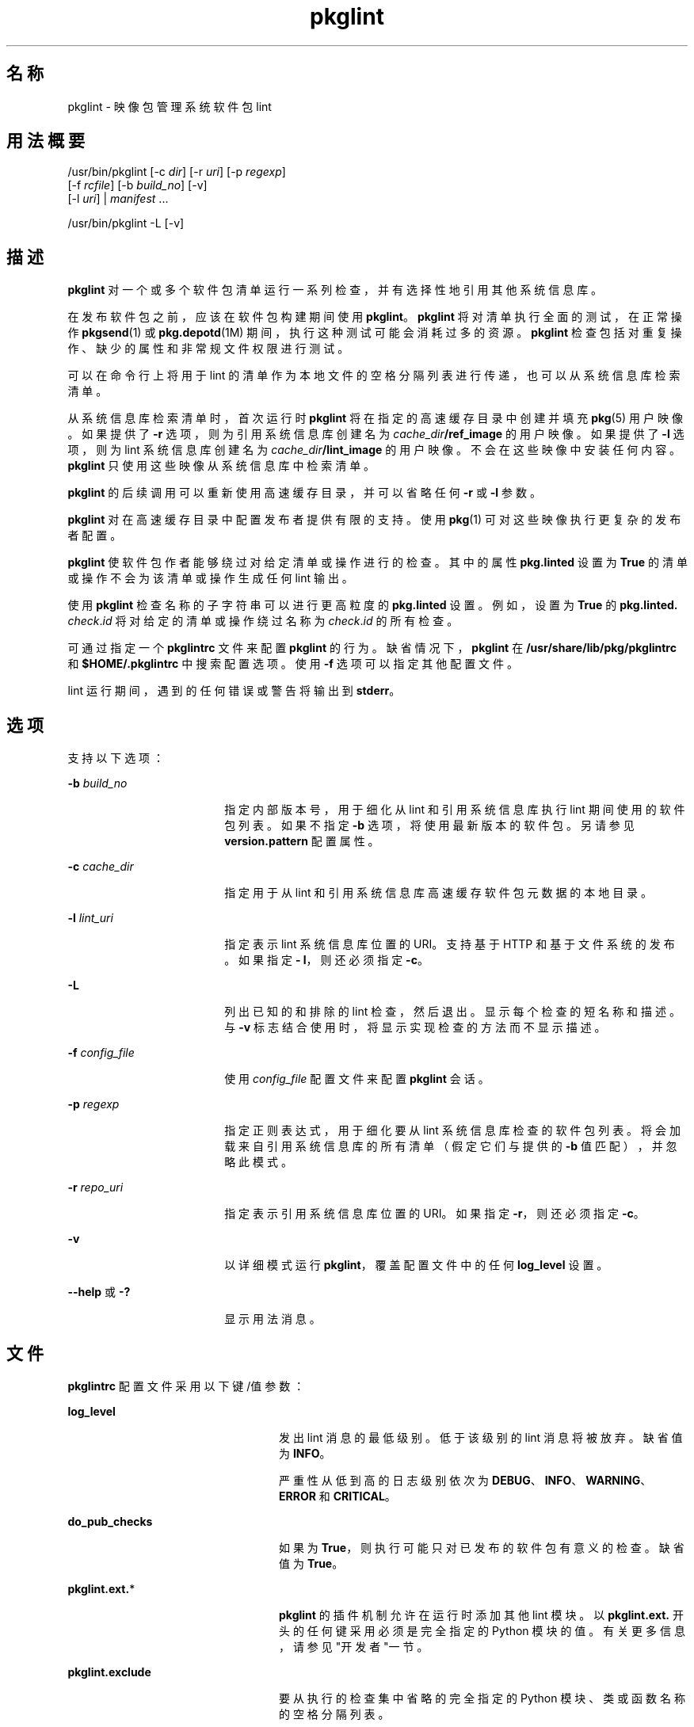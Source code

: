 '\" te
.\" Copyright (c) 2007, 2011, Oracle and/or its affiliates. All rights reserved.
.TH pkglint 1 "2011 年 7 月 28 日" "SunOS 5.11" "用户命令"
.SH 名称
pkglint \- 映像包管理系统软件包 lint
.SH 用法概要
.LP
.nf
/usr/bin/pkglint [-c \fIdir\fR] [-r \fIuri\fR] [-p \fIregexp\fR]
    [-f \fIrcfile\fR] [-b \fIbuild_no\fR] [-v]
    [-l \fIuri\fR] | \fImanifest\fR ...
.fi

.LP
.nf
/usr/bin/pkglint -L [-v]
.fi

.SH 描述
.sp
.LP
\fBpkglint\fR 对一个或多个软件包清单运行一系列检查，并有选择性地引用其他系统信息库。
.sp
.LP
在发布软件包之前，应该在软件包构建期间使用 \fBpkglint\fR。\fBpkglint\fR 将对清单执行全面的测试，在正常操作 \fBpkgsend\fR(1) 或 \fBpkg.depotd\fR(1M) 期间，执行这种测试可能会消耗过多的资源。\fB pkglint\fR 检查包括对重复操作、缺少的属性和非常规文件权限进行测试。
.sp
.LP
可以在命令行上将用于 lint 的清单作为本地文件的空格分隔列表进行传递，也可以从系统信息库检索清单。
.sp
.LP
从系统信息库检索清单时，首次运行时 \fBpkglint\fR 将在指定的高速缓存目录中创建并填充 \fBpkg\fR(5) 用户映像。如果提供了 \fB-r\fR 选项，则为引用系统信息库创建名为 \fI cache_dir\fR\fB/ref_image\fR 的用户映像。如果提供了 \fB-l\fR 选项，则为 lint 系统信息库创建名为 \fI cache_dir\fR\fB/lint_image\fR 的用户映像。不会在这些映像中安装任何内容。\fBpkglint\fR 只使用这些映像从系统信息库中检索清单。
.sp
.LP
\fBpkglint\fR 的后续调用可以重新使用高速缓存目录，并可以省略任何 \fB-r\fR 或 \fB-l\fR 参数。
.sp
.LP
\fBpkglint\fR 对在高速缓存目录中配置发布者提供有限的支持。使用 \fBpkg\fR(1) 可对这些映像执行更复杂的发布者配置。
.sp
.LP
\fBpkglint\fR 使软件包作者能够绕过对给定清单或操作进行的检查。其中的属性 \fB pkg.linted\fR 设置为 \fBTrue\fR 的清单或操作不会为该清单或操作生成任何 lint 输出。
.sp
.LP
使用 \fBpkglint\fR 检查名称的子字符串可以进行更高粒度的 \fBpkg.linted\fR 设置。例如，设置为 \fBTrue\fR 的 \fBpkg.linted.\fI check\fR.\fIid\fR\fR 将对给定的清单或操作绕过名称为 \fB\fIcheck\fR.\fIid \fR\fR 的所有检查。
.sp
.LP
可通过指定一个 \fBpkglintrc\fR 文件来配置 \fBpkglint\fR 的行为。缺省情况下，\fBpkglint\fR 在 \fB/usr/share/lib/pkg/pkglintrc\fR 和 \fB$HOME/.pkglintrc \fR 中搜索配置选项。使用 \fB-f\fR 选项可以指定其他配置文件。
.sp
.LP
lint 运行期间，遇到的任何错误或警告将输出到 \fBstderr\fR。
.SH 选项
.sp
.LP
支持以下选项：
.sp
.ne 2
.mk
.na
\fB\fB-b\fR \fIbuild_no\fR\fR
.ad
.RS 18n
.rt  
指定内部版本号，用于细化从 lint 和引用系统信息库执行 lint 期间使用的软件包列表。如果不指定 \fB-b\fR 选项，将使用最新版本的软件包。另请参见 \fBversion.pattern \fR 配置属性。
.RE

.sp
.ne 2
.mk
.na
\fB\fB-c\fR \fIcache_dir\fR\fR
.ad
.RS 18n
.rt  
指定用于从 lint 和引用系统信息库高速缓存软件包元数据的本地目录。
.RE

.sp
.ne 2
.mk
.na
\fB\fB-l\fR \fIlint_uri\fR\fR
.ad
.RS 18n
.rt  
指定表示 lint 系统信息库位置的 URI。支持基于 HTTP 和基于文件系统的发布。如果指定 \fB- l\fR，则还必须指定 \fB-c\fR。
.RE

.sp
.ne 2
.mk
.na
\fB\fB-L\fR\fR
.ad
.RS 18n
.rt  
列出已知的和排除的 lint 检查，然后退出。显示每个检查的短名称和描述。与 \fB-v\fR 标志结合使用时，将显示实现检查的方法而不显示描述。
.RE

.sp
.ne 2
.mk
.na
\fB\fB-f\fR \fIconfig_file\fR\fR
.ad
.RS 18n
.rt  
使用 \fI config_file\fR 配置文件来配置 \fBpkglint\fR 会话。
.RE

.sp
.ne 2
.mk
.na
\fB\fB-p\fR \fIregexp\fR\fR
.ad
.RS 18n
.rt  
指定正则表达式，用于细化要从 lint 系统信息库检查的软件包列表。将会加载来自引用系统信息库的所有清单（假定它们与提供的 \fB-b\fR 值匹配），并忽略此模式。
.RE

.sp
.ne 2
.mk
.na
\fB\fB-r\fR \fIrepo_uri\fR\fR
.ad
.RS 18n
.rt  
指定表示引用系统信息库位置的 URI。如果指定 \fB-r\fR，则还必须指定 \fB-c\fR。
.RE

.sp
.ne 2
.mk
.na
\fB\fB-v\fR\fR
.ad
.RS 18n
.rt  
以详细模式运行 \fBpkglint\fR，覆盖配置文件中的任何 \fBlog_level\fR 设置。
.RE

.sp
.ne 2
.mk
.na
\fB\fB--help\fR 或 \fB-?\fR\fR
.ad
.RS 18n
.rt  
显示用法消息。
.RE

.SH 文件
.sp
.LP
\fBpkglintrc\fR 配置文件采用以下键/值参数：
.sp
.ne 2
.mk
.na
\fB\fBlog_level\fR\fR
.ad
.RS 24n
.rt  
发出 lint 消息的最低级别。低于该级别的 lint 消息将被放弃。缺省值为 \fBINFO\fR。
.sp
严重性从低到高的日志级别依次为 \fBDEBUG\fR、\fB INFO\fR、\fBWARNING\fR、\fBERROR\fR 和 \fB CRITICAL\fR。
.RE

.sp
.ne 2
.mk
.na
\fB\fBdo_pub_checks\fR\fR
.ad
.RS 24n
.rt  
如果为 \fBTrue\fR，则执行可能只对已发布的软件包有意义的检查。缺省值为 \fBTrue\fR。
.RE

.sp
.ne 2
.mk
.na
\fB\fBpkglint.ext.\fR*\fR
.ad
.RS 24n
.rt  
\fBpkglint\fR 的插件机制允许在运行时添加其他 lint 模块。以 \fB pkglint.ext.\fR 开头的任何键采用必须是完全指定的 Python 模块的值。有关更多信息，请参见"开发者"一节。
.RE

.sp
.ne 2
.mk
.na
\fB\fBpkglint.exclude\fR\fR
.ad
.RS 24n
.rt  
要从执行的检查集中省略的完全指定的 Python 模块、类或函数名称的空格分隔列表。
.RE

.sp
.ne 2
.mk
.na
\fB\fBuse_progress_tracker\fR\fR
.ad
.RS 24n
.rt  
如果为 \fBTrue\fR，则在 lint 运行期间迭代清单时，会使用进度跟踪器。缺省值为 \fBTrue\fR。
.RE

.sp
.ne 2
.mk
.na
\fB\fBversion.pattern\fR\fR
.ad
.RS 24n
.rt  
指定内部版本号以针对 (\fB-b\fR) 执行 lint 时使用的版本模式。如果未在配置文件中指定，则 \fB-b\fR 选项将使用模式 \fB*,5.11-0.\fR，并使用分支前缀 0 来匹配 5.11 内部版本的所有组件。
.RE

.SH 开发者
.sp
.LP
扩展 \fBpkglint\fR、子类 \fBpkg.lint.base.Checker\fR 及其子类 \fBManifestChecker \fR、\fBActionChecker\fR 和 \fBContentChecker\fR 执行的检查集。将包含这些类的 Python 模块名称添加到配置文件中的新 \fBpkglint.ext.\fR 键。
.sp
.LP
这些新子类的实例由 \fBpkglint\fR 在启动时创建。lint 会话过程中，将会调用带有特殊关键字参数 \fB pkglint_id\fR 的每个子类中的方法。这些方法应该与超类中的相应 \fBcheck()\fR 方法具有相同的签名。还应该为方法指定一个 \fBpkglint_desc\fR 属性，该属性用作 \fBpkglint -L\fR 输出的描述。
.sp
.LP
参数可用于 \fBChecker\fR 子类，使这些子类能够调优其行为。建议的参数命名约定为 \fB\fI pkglint_id\fR.\fIname\fR\fR。参数值可以存储在配置文件中，或者在使用 \fBLintEngine.get_param()\fR 方法检索的清单或操作中访问。从清单访问参数时，将在键名的前面附加前缀 \fBpkg.lint\fR，以确保 \fBpkglint\fR 参数不会与任何现有的操作或清单值重叠。
.SH 示例
.LP
\fB示例 1 \fR对特定系统信息库的首次运行
.sp
.LP
对给定系统信息库上首次运行 \fBpkglint\fR 会话。

.sp
.in +2
.nf
$ \fBpkglint -c /space/cache -r http://localhost:10000 mymanifest.mf\fR
.fi
.in -2
.sp

.LP
\fB示例 2 \fR对相同系统信息库的后续运行
.sp
.LP
针对示例 1 中使用的同一系统信息库的后续运行。

.sp
.in +2
.nf
$ \fBpkglint -c /space/cache mymanifest-fixed.mf\fR
.fi
.in -2
.sp

.LP
\fB示例 3 \fR将 Lint 系统信息库和细化的清单集一起使用
.sp
.LP
将 \fBpkglint\fR 会话和 lint 系统信息库结合运行，并指定要检查的清单的子集。

.sp
.in +2
.nf
$ \fBpkglint -c /space/othercache -l http://localhost:10000 \e\fR
\fB-p '.*firefox.*'\fR
.fi
.in -2
.sp

.LP
\fB示例 4 \fR指定内部版本
.sp
.LP
在详细模式下针对给定的内部版本运行 \fBpkglint\fR 会话。

.sp
.in +2
.nf
$ \fBpkglint -c /space/cache -r http://localhost:10000 \e\fR
\fB-l http://localhost:12000 -b 147 -v\fR
.fi
.in -2
.sp

.LP
\fB示例 5 \fR修改配置文件
.sp
.LP
带有新的 lint 模块的配置文件，排除某些检查。

.sp
.in +2
.nf
$ \fBcat ~/.pkglintrc\fR
[pkglint]

log_level = DEBUG
# log_level = INFO

pkglint.ext.mycheck = org.timf.mychecks
pkglint.ext.opensolaris = pkg.lint.opensolaris
pkglint.exclude: pkg.lint.opensolaris.OpenSolarisActionChecker
pkg.lint.pkglint.PkgActionChecker.unusual_perms pkg.lint.pkglint.PkgManifestChecker
pkg.lint.opensolaris.OpenSolarisManifestChecker
.fi
.in -2
.sp

.SH 退出状态
.sp
.LP
将返回以下退出值：
.sp
.ne 2
.mk
.na
\fB\fB0\fR\fR
.ad
.RS 6n
.rt  
命令成功。
.RE

.sp
.ne 2
.mk
.na
\fB\fB1\fR\fR
.ad
.RS 6n
.rt  
一项或多项 lint 检查提供了输出。
.RE

.sp
.ne 2
.mk
.na
\fB\fB2\fR\fR
.ad
.RS 6n
.rt  
指定的命令行选项无效。
.RE

.sp
.ne 2
.mk
.na
\fB\fB99\fR\fR
.ad
.RS 6n
.rt  
发生了意外的异常。
.RE

.SH 属性
.sp
.LP
有关下列属性的说明，请参见 \fBattributes\fR(5)：
.sp

.sp
.TS
tab() box;
cw(2.75i) |cw(2.75i) 
lw(2.75i) |lw(2.75i) 
.
属性类型属性值
_
可用性\fBpackage/pkg\fR
_
接口稳定性Uncommitted（未确定）
.TE

.SH 另请参见
.sp
.LP
\fBpkg\fR(1)、\fBpkg.depotd\fR(1M)、\fBpkgsend\fR(1)、\fBpkg\fR(5)
.sp
.LP
\fBhttp://hub.opensolaris.org/bin/view/Project+pkg/\fR
